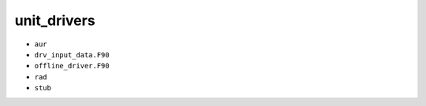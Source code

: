 ############
unit_drivers
############

- ``aur``
- ``drv_input_data.F90``
- ``offline_driver.F90``
- ``rad``
- ``stub``

